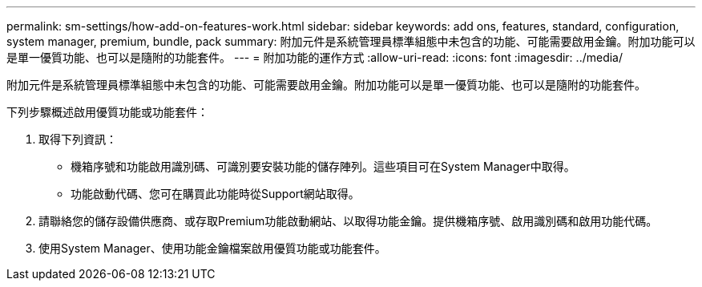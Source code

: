 ---
permalink: sm-settings/how-add-on-features-work.html 
sidebar: sidebar 
keywords: add ons, features, standard, configuration, system manager, premium, bundle, pack 
summary: 附加元件是系統管理員標準組態中未包含的功能、可能需要啟用金鑰。附加功能可以是單一優質功能、也可以是隨附的功能套件。 
---
= 附加功能的運作方式
:allow-uri-read: 
:icons: font
:imagesdir: ../media/


[role="lead"]
附加元件是系統管理員標準組態中未包含的功能、可能需要啟用金鑰。附加功能可以是單一優質功能、也可以是隨附的功能套件。

下列步驟概述啟用優質功能或功能套件：

. 取得下列資訊：
+
** 機箱序號和功能啟用識別碼、可識別要安裝功能的儲存陣列。這些項目可在System Manager中取得。
** 功能啟動代碼、您可在購買此功能時從Support網站取得。


. 請聯絡您的儲存設備供應商、或存取Premium功能啟動網站、以取得功能金鑰。提供機箱序號、啟用識別碼和啟用功能代碼。
. 使用System Manager、使用功能金鑰檔案啟用優質功能或功能套件。

